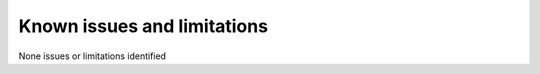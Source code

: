 Known issues and limitations
============================

None issues or limitations identified
